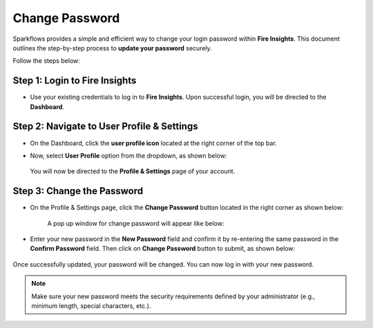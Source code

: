Change Password
=====

Sparkflows provides a simple and efficient way to change your login password within **Fire Insights**. This document outlines the step-by-step process to **update your password** securely.

Follow the steps below:


Step 1: Login to Fire Insights
----
* Use your existing credentials to log in to **Fire Insights**. Upon successful login, you will be directed to the **Dashboard**.
  
  .. figure:: ../../_assets/change-password/dashboard.png
     :width: 60%
     :alt: change password

Step 2: Navigate to User Profile & Settings
----
* On the Dashboard, click the **user profile icon** located at the right corner of the top bar.

* Now, select **User Profile** option from the dropdown, as shown below:
 
  .. figure:: ..//_assets/change-password/user-profile-dropdown.png
     :alt: change password
     :width: 60%

  You will now be directed to the **Profile & Settings** page of your account.

Step 3: Change the Password
----
* On the Profile & Settings page, click the **Change Password** button located in the right corner as shown below:

  .. figure:: ..//_assets/change-password/profile-settings-page.png
     :alt: change password
     :width: 60%         

   A pop up window for change password will appear like below:

   .. figure:: ..//_assets/change-password/change-ppassword-popup.png
     :alt: change password
     :width: 60%     

* Enter your new password in the **New Password** field and confirm it by re-entering the same password in the **Confirm Password** field. Then click on **Change Password** button to submit, as shown below:

  .. figure:: ..//_assets/change-password/change-password-button.png
     :alt: change password
     :width: 60%     

Once successfully updated, your password will be changed. You can now log in with your new password.
 
.. Note:: Make sure your new password meets the security requirements defined by your administrator (e.g., minimum length, special characters, etc.).























































